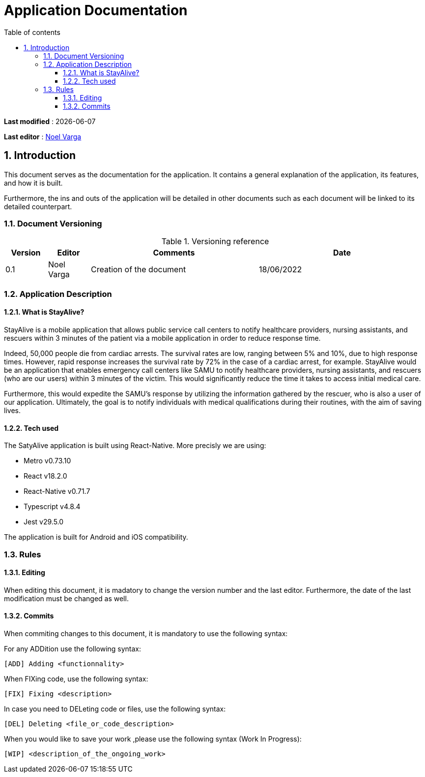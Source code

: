 # Application Documentation
:sectnumlevels: 4
:toclevels: 4
:sectnums: 4
:toc: left
:icons: font
:toc-title: Table of contents

*Last modified* : {docdate}

*Last editor* : link:https://github.com/noelvarga25[Noel Varga]

## Introduction
This document serves as the documentation for the application. It contains a general explanation of the application, its features, and how it is built.

Furthermore, the ins and outs of the application will be detailed in other documents such as each document will be linked to its detailed counterpart.

### Document Versioning

.Versioning reference
[cols="1,1,4,4"]
|===
| Version | Editor | Comments | Date

| 0.1 | Noel Varga | Creation of the document | 18/06/2022

|===

### Application Description

#### What is StayAlive?
StayAlive is a mobile application that allows public service call centers to notify healthcare providers, nursing assistants, and rescuers within 3 minutes of the patient via a mobile application in order to reduce response time.

Indeed, 50,000 people die from cardiac arrests. The survival rates are low, ranging between 5% and 10%, due to high response times. However, rapid response increases the survival rate by 72% in the case of a cardiac arrest, for example. StayAlive would be an application that enables emergency call centers like SAMU to notify healthcare providers, nursing assistants, and rescuers (who are our users) within 3 minutes of the victim. This would significantly reduce the time it takes to access initial medical care.

Furthermore, this would expedite the SAMU's response by utilizing the information gathered by the rescuer, who is also a user of our application. Ultimately, the goal is to notify individuals with medical qualifications during their routines, with the aim of saving lives.

#### Tech used
The SatyAlive application is built using React-Native. More precisly we are using:

- Metro v0.73.10
- React v18.2.0
- React-Native v0.71.7
- Typescript v4.8.4
- Jest v29.5.0

The application is built for Android and iOS compatibility.

### Rules

#### Editing

When editing this document, it is madatory to change the version number and the last editor. Furthermore, the date of the last modification must be changed as well.

#### Commits

When commiting changes to this document, it is mandatory to use the following syntax:

For any ADDition use the following syntax:

```sh
[ADD] Adding <functionnality>
```

When FIXing code, use the following syntax:

```sh
[FIX] Fixing <description>
```

In case you need to DELeting code or files, use the following syntax:

```sh
[DEL] Deleting <file_or_code_description>
```

When you would like to save your work ,please use the following syntax (Work In Progress):

```sh
[WIP] <description_of_the_ongoing_work>
```

